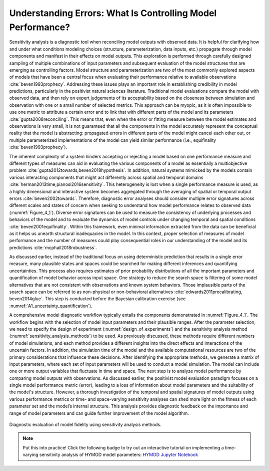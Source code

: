 .. _4_1_understanding_errors:

Understanding Errors: What Is Controlling Model Performance?
############################################################

Sensitivity analysis is a diagnostic tool when reconciling model outputs with observed data. It is helpful for clarifying how and under what conditions modeling choices (structure, parameterization, data inputs, etc.) propagate through model components and manifest in their effects on model outputs. This exploration is performed through carefully designed sampling of multiple combinations of input parameters and subsequent evaluation of the model structures that are emerging as controlling factors. Model structure and parameterization are two of the most commonly explored aspects of models that have been a central focus when evaluating their performance relative to available observations :cite:`beven1993prophecy`. Addressing these issues plays an important role in establishing credibility in model predictions, particularly in the positivist natural sciences literature. Traditional model evaluations compare the model with observed data, and then rely on expert judgements of its acceptability based on the closeness between simulation and observation with one or a small number of selected metrics. This approach can be myopic, as it is often impossible to use one metric to attribute a certain error and to link that with different parts of the model and its parameters :cite:`gupta2008reconciling`. This means that, even when the error or fitting measure between the model estimates and observations is very small, it is not guaranteed that all the components in the model accurately represent the conceptual reality that the model is abstracting: propagated errors in different parts of the model might cancel each other out, or multiple parameterized implementations of the model can yield similar performance (i.e., equifinality :cite:`beven1993prophecy`).

The inherent complexity of a system hinders accepting or rejecting a model based on one performance measure and different types of measures can aid in evaluating the various components of a model as essentially a multiobjective problem :cite:`gupta2012towards,beven2018hypothesis`. In addition, natural systems mimicked by the models contain various interacting components that might act differently across spatial and temporal domains :cite:`herman2013time,pianosi2016sensitivity`. This heterogeneity is lost when a single performance measure is used, as a highly dimensional and interactive system becomes aggregated through the averaging of spatial or temporal output errors :cite:`beven2002towards`. Therefore, diagnostic error analyses should consider multiple error signatures across different scales and states of concern when seeking to understand how model performance relates to observed data (:numref:`Figure_4_1`). Diverse error signatures can be used to measure the consistency of underlying processes and behaviors of the model and to evaluate the dynamics of model controls under changing temporal and spatial conditions :cite:`beven2001equifinality`. Within this framework, even minimal information extracted from the data can be beneficial as it helps us unearth structural inadequacies in the model. In this context, proper selection of measures of model performance and the number of measures could play consequential roles in our understanding of the model and its predictions :cite:`mcphail2018robustness`.

As discussed earlier, instead of the traditional focus on using deterministic prediction that results in a single error measure, many plausible states and spaces could be searched for making different inferences and quantifying uncertainties. This process also requires estimates of prior probability distributions of all the important parameters and quantification of model behavior across input space. One strategy to reduce the search space is filtering of some model alternatives that are not consistent with observations and known system behaviors. Those implausible parts of the search space can be referred to as non-physical or non-behavioral alternatives :cite:`edwards2011precalibrating, beven2014glue`. This step is conducted before the Bayesian calibration exercise (see :numref:`A1_uncertainty_quantification`).

A comprehensive model diagnostic workflow typically entails the components demonstrated in :numref:`Figure_4_1`. The workflow begins with the selection of model input parameters and their plausible ranges. After the parameter selection, we need to specify the design of experiment (:numref:`design_of_experiments`) and the sensitivity analysis method (:numref:`sensitivity_analysis_methods`) to be used. As previously discussed, these methods require different numbers of model simulations, and each method provides a different insights into the direct effects and interactions of the uncertain factors. In addition, the simulation time of the model and the available computational resources are two of the primary considerations that influence these decisions. After identifying the appropriate methods, we generate a matrix of input parameters, where each set of input parameters will be used to conduct a model simulation. The model can include one or more output variables that fluctuate in time and space. The next step is to analyze model performance by comparing model outputs with observations. As discussed earlier, the positivist model evaluation paradigm focuses on a single model performance metric (error), leading to a loss of information about model parameters and the suitability of the model's structure. However, a thorough investigation of the temporal and spatial signatures of model outputs using various performance metrics or time- and space-varying sensitivity analyses can shed more light on the fitness of each parameter set and the model’s internal structure. This analysis provides diagnostic feedback on the importance and range of model parameters and can guide further improvement of the model algorithm.

.. _Figure_4_1:
.. figure:: _static/figure4_1_diagnostic_workflow.png
    :alt: Figure 4.1
    :width: 500px
    :figclass: margin-caption
    :align: center

    Diagnostic evaluation of model fidelity using sensitivity analysis methods.

.. note::

    Put this into practice! Click the following badge to try out an interactive tutorial on implementing a time-varying sensitivity analysis of HYMOD model parameters:  `HYMOD Jupyter Notebook <https://mybinder.org/v2/gh/IMMM-SFA/msd_uncertainty_ebook/main?labpath=notebooks%2Fhymod.ipynb>`_
